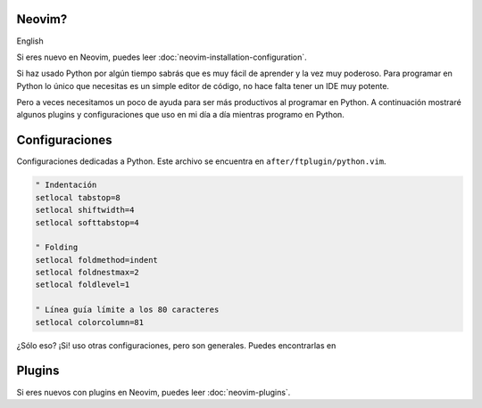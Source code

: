 .. title: Mi Neovim Setup for Python Development
.. slug: my-neovim-setup-for-python
.. date: 2018-07-19
.. tags: neovim, python, draft
.. category: neovim
.. link:
.. description: Colección de plugins y configuraciones que uso en mi día a día con Python.
.. type: text

.. image:: /images/nvim/neovim-logo.png
   :target: /images/nvim/neovim-logo.png
   :alt: Logo de Neovim
   :align: center

Neovim?
-------

English

Si eres nuevo en Neovim, puedes leer :doc:`neovim-installation-configuration`.

Si haz usado Python por algún tiempo sabrás que es muy fácil de aprender y la vez muy poderoso.
Para programar en Python lo único que necesitas es un simple editor de código,
no hace falta tener un IDE muy potente.

Pero a veces necesitamos un poco de ayuda para ser más productivos al programar en Python.
A continuación mostraré algunos plugins y configuraciones que uso en mi día a día mientras programo en Python.

Configuraciones
---------------

Configuraciones dedicadas a Python.
Este archivo se encuentra en ``after/ftplugin/python.vim``.

.. code:: vim

  " Indentación
  setlocal tabstop=8
  setlocal shiftwidth=4
  setlocal softtabstop=4

  " Folding
  setlocal foldmethod=indent
  setlocal foldnestmax=2
  setlocal foldlevel=1

  " Línea guía límite a los 80 caracteres
  setlocal colorcolumn=81


¿Sólo eso? ¡Si! uso otras configuraciones, pero son generales.
Puedes encontrarlas en

Plugins
-------

Si eres nuevos con plugins en Neovim, puedes leer :doc:`neovim-plugins`.
